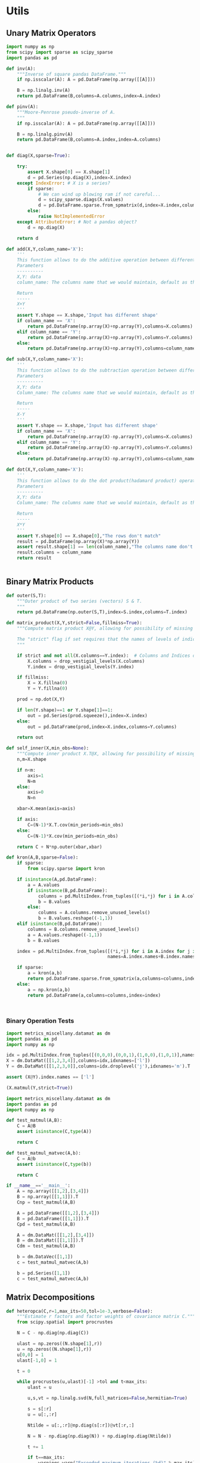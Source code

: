 * Utils
** Unary Matrix Operators
#+begin_src python :tangle metrics_miscellany/utils.py
import numpy as np
from scipy import sparse as scipy_sparse
import pandas as pd

def inv(A):
    """Inverse of square pandas DataFrame."""
    if np.isscalar(A): A = pd.DataFrame(np.array([[A]]))

    B = np.linalg.inv(A)
    return pd.DataFrame(B,columns=A.columns,index=A.index)

def pinv(A):
    """Moore-Penrose pseudo-inverse of A.
    """
    if np.isscalar(A): A = pd.DataFrame(np.array([[A]]))

    B = np.linalg.pinv(A)
    return pd.DataFrame(B,columns=A.index,index=A.columns)


def diag(X,sparse=True):

    try:
        assert X.shape[0] == X.shape[1]
        d = pd.Series(np.diag(X),index=X.index)
    except IndexError: # X is a series?
        if sparse:
            # We can wind up blowing ram if not careful...
            d = scipy_sparse.diags(X.values)
            d = pd.DataFrame.sparse.from_spmatrix(d,index=X.index,columns=X.index)
        else:
            raise NotImplementedError
    except AttributeError: # Not a pandas object?
        d = np.diag(X)

    return d

def add(X,Y,column_name='X'):
    '''
    This function allows to do the additive operation between different and keep the columns
    Parameters
    ----------
    X,Y: data
    column_name: The columns name that we would maintain, default as the column name of X

    Return
    -----
    X+Y
    '''
    assert Y.shape == X.shape,'Input has different shape'
    if column_name == 'X':
        return pd.DataFrame(np.array(X)+np.array(Y),columns=X.columns)
    elif column_name == 'Y':
        return pd.DataFrame(np.array(X)+np.array(Y),columns=Y.columns)
    else:
        return pd.DataFrame(np.array(X)+np.array(Y),columns=column_name)

def sub(X,Y,column_name='X'):
    '''
    This function allows to do the subtraction operation between different and keep the columns
    Parameters
    ----------
    X,Y: data
    Column_name: The columns name that we would maintain, default as the column name of X

    Return
    -----
    X-Y
    '''
    assert Y.shape == X.shape,'Input has different shape'
    if column_name == 'X':
        return pd.DataFrame(np.array(X)-np.array(Y),columns=X.columns)
    elif column_name == 'Y':
        return pd.DataFrame(np.array(X)-np.array(Y),columns=Y.columns)
    else:
        return pd.DataFrame(np.array(X)-np.array(Y),columns=column_name)

def dot(X,Y,column_name='X'):
    '''
    This function allows to do the dot product(hadamard product) operation between different and keep the columns
    Parameters
    ----------
    X,Y: data
    Column_name: The columns name that we would maintain, default as the column name of X

    Return
    -----
    X*Y
    '''
    assert Y.shape[0] == X.shape[0],"The rows don't match"
    result = pd.DataFrame(np.array(X)*np.array(Y))
    assert result.shape[1] == len(column_name),"The columns name don't match the number of columns"
    result.columns = column_name
    return result
    

#+end_src
** Binary Matrix Products
#+begin_src python :tangle metrics_miscellany/utils.py
def outer(S,T):
    """Outer product of two series (vectors) S & T.
    """
    return pd.DataFrame(np.outer(S,T),index=S.index,columns=T.index)

def matrix_product(X,Y,strict=False,fillmiss=True):
    """Compute matrix product X@Y, allowing for possibility of missing data.

    The "strict" flag if set requires that the names of levels of indices that vary for columns of X be in the intersection of names of levels of indices that vary for rows of Y.
    """

    if strict and not all(X.columns==Y.index):  # Columns and Indices don't match.
        X.columns = drop_vestigial_levels(X.columns)
        Y.index = drop_vestigial_levels(Y.index)

    if fillmiss:
        X = X.fillna(0)
        Y = Y.fillna(0)

    prod = np.dot(X,Y)

    if len(Y.shape)==1 or Y.shape[1]==1:
        out = pd.Series(prod.squeeze(),index=X.index)
    else:
        out = pd.DataFrame(prod,index=X.index,columns=Y.columns)

    return out

def self_inner(X,min_obs=None):
    """Compute inner product X.T@X, allowing for possibility of missing data."""
    n,m=X.shape

    if n<m:
        axis=1
        N=m
    else:
        axis=0
        N=n

    xbar=X.mean(axis=axis)

    if axis:
        C=(N-1)*X.T.cov(min_periods=min_obs)
    else:
        C=(N-1)*X.cov(min_periods=min_obs)

    return C + N*np.outer(xbar,xbar)

def kron(A,B,sparse=False):
    if sparse: 
        from scipy.sparse import kron

    if isinstance(A,pd.DataFrame):
        a = A.values
        if isinstance(B,pd.DataFrame):
            columns = pd.MultiIndex.from_tuples([(*i,*j) for i in A.columns for j in B.columns])
            b = B.values
        else:
            columns = A.columns.remove_unused_levels()
            b = B.values.reshape((-1,1))
    elif isinstance(B,pd.DataFrame):
        columns = B.columns.remove_unused_levels()
        a = A.values.reshape((-1,1))
        b = B.values

    index = pd.MultiIndex.from_tuples([(*i,*j) for i in A.index for j in B.index],
                                      names=A.index.names+B.index.names)

    if sparse:
        a = kron(a,b)
        return pd.DataFrame.sparse.from_spmatrix(a,columns=columns,index=index)
    else:
        a = np.kron(a,b)
        return pd.DataFrame(a,columns=columns,index=index)
    


#+end_src
*** Binary Operation Tests
#+begin_src python :tangle metrics_miscellany/test/test_index_multiplication.py
import metrics_miscellany.datamat as dm
import pandas as pd
import numpy as np

idx = pd.MultiIndex.from_tuples([(0,0,0),(0,0,1),(1,0,0),(1,0,1)],names=['i','j','k'])
X = dm.DataMat([[1,2,3,4]],columns=idx,idxnames=['l'])
Y = dm.DataMat([[1,2,3,0]],columns=idx.droplevel('j'),idxnames='m').T

assert (X@Y).index.names == ['l']

(X.matmul(Y,strict=True))
#+end_src
#+begin_src python :tangle metrics_miscellany/test/test_binary_ops.py
import metrics_miscellany.datamat as dm
import pandas as pd
import numpy as np

def test_matmul(A,B):
    C = A@B
    assert isinstance(C,type(A))

    return C

def test_matmul_matvec(A,b):
    C = A@b
    assert isinstance(C,type(b))

    return C

if __name__=='__main__':
    A = np.array([[1,2],[3,4]])
    B = np.array([[1,1]]).T
    Cnp = test_matmul(A,B)

    A = pd.DataFrame([[1,2],[3,4]])
    B = pd.DataFrame([[1,1]]).T
    Cpd = test_matmul(A,B)

    A = dm.DataMat([[1,2],[3,4]])
    B = dm.DataMat([[1,1]]).T
    Cdm = test_matmul(A,B)

    b = dm.DataVec([1,1])
    c = test_matmul_matvec(A,b)

    b = pd.Series([1,1])
    c = test_matmul_matvec(A,b)
#+end_src
** Matrix Decompositions
#+begin_src python :tangle metrics_miscellany/utils.py
def heteropca(C,r=1,max_its=50,tol=1e-3,verbose=False):
    """Estimate r factors and factor weights of covariance matrix C."""
    from scipy.spatial import procrustes

    N = C - np.diag(np.diag(C))

    ulast = np.zeros((N.shape[1],r))
    u = np.zeros((N.shape[1],r))
    u[0,0] = 1
    ulast[-1,0] = 1

    t = 0

    while procrustes(u,ulast)[-1] >tol and t<max_its:
        ulast = u

        u,s,vt = np.linalg.svd(N,full_matrices=False,hermitian=True)

        s = s[:r]
        u = u[:,:r]

        Ntilde = u[:,:r]@np.diag(s[:r])@vt[:r,:]

        N = N - np.diag(np.diag(N)) + np.diag(np.diag(Ntilde))

        t += 1

        if t==max_its:
            warnings.warn("Exceeded maximum iterations (%d)" % max_its)
        if verbose: print(f"Iteration {t}, u[0,:r]={u[0,:r]}.")

    return u,s

def svd_missing(A,max_rank=None,min_obs=None,heteroskedastic=False,verbose=False):
    """Singular Value Decomposition with missing values

    Returns matrices U,S,V.T, where A~=U*S*V.T.

    Inputs:
        - A :: matrix or pd.DataFrame, with NaNs for missing data.

        - max_rank :: Truncates the rank of the representation.  Note
                      that this impacts which rows of V will be
                      computed; each row must have at least max_rank
                      non-missing values.  If not supplied rank may be
                      truncated using the Kaiser criterion.

        - min_obs :: Smallest number of non-missing observations for a
                     row of U to be computed.

        - heteroskedastic :: If true, use the "heteroPCA" algorithm
                       developed by Zhang-Cai-Wu (2018) which offers a
                       correction to the svd in the case of
                       heteroskedastic errors.  If supplied as a pair,
                       heteroskedastic[0] gives a maximum number of
                       iterations, while heteroskedastic[1] gives a
                       tolerance for convergence of the algorithm.

    Ethan Ligon                                        September 2021

    """
    # Defaults; modify by passing a tuple to heteroskedastic argument.
    max_its=50
    tol = 1e-3

    P = self_inner(A,min_obs=min_obs) # P = A.T@A

    sigmas,v=np.linalg.eigh(P)

    order=np.argsort(-sigmas)
    sigmas=sigmas[order]

    # Truncate rank of representation using Kaiser criterion (positive eigenvalues)
    v=v[:,order]
    v=v[:,sigmas>0]
    s=np.sqrt(sigmas[sigmas>0])

    if max_rank is not None and len(s) > max_rank:
        v=v[:,:max_rank]
        s=s[:max_rank]

    r=len(s)

    if heteroskedastic: # Interpret tuple
        try:
            max_its,tol = heteroskedastic
        except TypeError:
            pass
        Pbar = P.mean()
        v,s = heteropca(P-Pbar,r=r,max_its=max_its,tol=tol,verbose=verbose)

    if A.shape[0]==A.shape[1]: # Symmetric; v=u
        return v,s,v.T
    else:
        vs=v@np.diag(s)

        u=np.zeros((A.shape[0],len(s)))
        for j in range(A.shape[0]):
            a=A.iloc[j,:].values.reshape((-1,1))
            x=np.nonzero(~np.isnan(a))[0] # non-missing elements of vector a
            if len(x)>=r:
                u[j,:]=(np.linalg.pinv(vs[x,:])@a[x]).reshape(-1)
            else:
                u[j,:]=np.nan

    s = pd.Series(s)
    u = pd.DataFrame(u,index=A.index)
    v = pd.DataFrame(v,index=A.columns)

    return u,s,v
#+end_src
** DataFrame/Mat Manipulations
#+begin_src python :tangle metrics_miscellany/utils.py
from cfe.df_utils import use_indices
from pandas import concat, get_dummies, MultiIndex

def dummies(df,cols,suffix=False):
    """From a dataframe df, construct an array of indicator (dummy) variables,
    with a column for every unique row df[cols]. Note that the list cols can
    include names of levels of multiindices.

    The optional argument =suffix=, if provided as a string, will append suffix
    to column names of dummy variables. If suffix=True, then the string '_d'
    will be appended.
    """
    idxcols = list(set(df.index.names).intersection(cols))
    colcols = list(set(cols).difference(idxcols))

    v = concat([use_indices(df,idxcols),df[colcols]],axis=1)

    usecols = []
    for s in idxcols+colcols:
        usecols.append(v[s].squeeze())

    tuples = pd.Series(list(zip(*usecols)),index=v.index)

    v = get_dummies(tuples).astype(int)

    if suffix==True:
        suffix = '_d'

    if suffix!=False and len(suffix)>0:
        columns = [tuple([str(c)+suffix for c in t]) for t in v.columns]
    else:
        columns = v.columns
        
    v.columns = MultiIndex.from_tuples(columns,names=idxcols+colcols)

    return v
#+end_src
** Index utilities
#+begin_src python :tangle metrics_miscellany/utils.py
import pandas as pd
def drop_vestigial_levels(idx,axis=0,both=False):
    """
    Drop levels that don't vary across the index.

    >>> idx = pd.MultiIndex.from_tuples([(1,1),(1,2)],names=['i','j'])
    >>> drop_vestigial_levels(idx)
    Index([1, 2], dtype='int64', name='j')
    """
    if both:
        return drop_vestigial_levels(drop_vestigial_levels(idx,axis=1))

    if axis==1:
        idx = idx.T

    if isinstance(idx,(pd.DataFrame,pd.Series)):
        df = idx
        idx = df.index
        HumptyDumpty = True
    else:
        HumptyDumpty = False

    try:
        l = 0
        L = len(idx.levels)
        while l < L:
            if len(set(idx.codes[l]))<=1:
                idx = idx.droplevel(l)
                L -= 1
            else:
                l += 1
                if l>=L: break
    except AttributeError:
        pass

    if HumptyDumpty:
        df.index = idx
        idx = df
        if axis==1:
            idx = idx.T

    return idx

#+end_src

* datamat
** DataVec class
#+begin_src python :tangle metrics_miscellany/datamat.py
import pandas as pd
import numpy as np
from metrics_miscellany.utils import matrix_product, diag
from metrics_miscellany.utils import inv as matrix_inv
from metrics_miscellany.utils import pinv as matrix_pinv
import metrics_miscellany.utils as utils
from functools import cached_property
from scipy import sparse as scipy_sparse

class DataVec(pd.Series):
    __pandas_priority__ = 5000

    def __init__(self, *args, **kwargs):
        """Create a DataVec.

        Inherit from :meth: `pd.Series.__init__`.

        Additional Parameters
        ---------------------
        idxnames
                (List of) name(s) for levels of index.
        """
        if 'idxnames' in kwargs.keys():
            idxnames = kwargs.pop('idxnames')
        else:
            idxnames = None

        super(DataVec, self).__init__(*args,**kwargs)

        # Always work with multiindex
        try:
            self.index.levels
        except AttributeError:
            self.index = pd.MultiIndex([self.index],[range(len(self.index))],names=self.index.names)

        if idxnames is None:
            idxnames = list(self.index.names)
            it = 0
            for i,name in enumerate(idxnames):
                if name is None:
                    idxnames[i] = f"_{it:d}"
                    it += 1
        elif isinstance(idxnames,str):
            idxnames = [idxnames]

        self.index.names = idxnames

    def __getitem__(self,key):
        """v.__getitem__(k) == v[k]

        >>> v = DataVec({'a':1,'b':2})
        >>> v['a']
        1
        """
        try:
            return pd.Series.__getitem__(self,key)
        except KeyError: # Perhaps key was for an index?
            return __getitem__(self,(key,))

    @property
    def _constructor(self):
        return DataVec

    @property
    def _constructor_expanddim(self):
        return DataMat

    # Unary operations
    def dg(self,sparse=True):
        """Return"""
        if sparse:
            # We can wind up blowing ram if not careful...
            d = scipy_sparse.diags(self.values)
            return DataMat(pd.DataFrame.sparse.from_spmatrix(d,index=self.index,columns=self.index))
        else:
            return DataMat(np.diag(self.values),index=self.index,columns=self.index)

    def norm(self,ord=None,**kwargs):
        return np.linalg.norm(self,ord,**kwargs)

    # Binary operations
    def outer(self,other):
        """Outer product of two series (vectors).
        """
        return DataMat(np.outer(self,other),index=self.index,columns=other.index)

    # Other manipulations
    def concat(self,other,axis=0,levelnames=False,toplevelname='v',suffixer='_',
               drop_vestigial_levels=False,**kwargs):
        p = DataMat(self)
        out = p.concat(other,axis=axis,
                       levelnames=levelnames,
                       toplevelname=toplevelname,
                       suffixer=suffixer,
                       drop_vestigial_levels=drop_vestigial_levels,
                       ,**kwargs)

        if axis==0: out = out.squeeze()

        return out


#+end_src
** DataMat class
#+begin_src python :tangle metrics_miscellany/datamat.py

class DataMat(pd.DataFrame):
    __pandas_priority__ = 6000

    def __init__(self, *args, **kwargs):
        """Create a DataMat.

        Inherit from :meth: `pd.DataFrame.__init__`.

        Additional Parameters
        ---------------------
        idxnames
                (List of) name(s) for levels of index.
        colnames
                (List of) name(s) for levels of columns.
        name
                String naming DataMat object.
        """
        if 'idxnames' in kwargs.keys():
            idxnames = kwargs.pop('idxnames')
        else:
            idxnames = None

        if 'colnames' in kwargs.keys():
            colnames = kwargs.pop('colnames')
        else:
            colnames = None

        if 'name' in kwargs.keys():
            name = kwargs.pop('name')
        else:
            name = None

        super(DataMat, self).__init__(*args,**kwargs)

        self.name = name

        # Always work with multiindex
        try:
            self.index.levels
        except AttributeError:
            self.index = pd.MultiIndex([self.index],[range(len(self.index))],names=self.index.names)

        try:
            self.columns.levels
        except AttributeError:
            self.columns = pd.MultiIndex([self.columns],[range(len(self.columns))],names=self.columns.names)


        if idxnames is None:
            idxnames = list(self.index.names)
            it = 0
            for i,name in enumerate(idxnames):
                if name is None:
                    idxnames[i] = f"_{it:d}"
                    it += 1
        elif isinstance(idxnames,str):
            idxnames = [idxnames]

        self.index.names = idxnames

        if colnames is None:
            colnames = list(self.columns.names)
            it = 0
            for i,name in enumerate(colnames):
                if name is None:
                    colnames[i] = f"_{it:d}"
                    it += 1
        elif isinstance(colnames,str):
            colnames = [colnames]

        self.columns.names = colnames

    def __getitem__(self,key):
        """X.__getitem__(k) == X[k]

        >>> X = DataMat([[1,2,3],[4,5,6]],colnames='cols',idxnames='rows')
        >>> X[0].sum().squeeze()==5
        True
        """
        try:
            return pd.DataFrame.__getitem__(self,key)
        except KeyError: # Perhaps key was for an index?
            return __getitem__(self,(key,))

    @property
    def _constructor(self):
        return DataMat

    @property
    def _constructor_sliced(self):
        return DataVec

    def stack(self,**kwargs):
        if 'future_stack' in kwargs.keys():
            return pd.DataFrame.stack(self,**kwargs)
        else:
            return pd.DataFrame.stack(self,future_stack=True,**kwargs)

    # Unary operations
    @cached_property
    def inv(self):
        return DataMat(matrix_inv(self))

    @cached_property
    def norm(self,ord=None,**kwargs):
        return np.linalg.norm(self,ord,**kwargs)

    def dg(self):
        """Extract diagonal from square matrix.

        >>> DataMat([[1,2],[3,4]],idxnames='i').dg().values.tolist()
        [1, 4]
        """
        assert np.all(self.index==self.columns), "Should have columns same as index."
        return DataVec(np.diag(self.values),index=self.index)

    def rank(self,**kwargs):
        """Matrix rank"""
        return np.linalg.matrix_rank(self,**kwargs)

    def svd(self,hermitian=False):
        """Singular value composition into U@S.dg@V.T."""
        idx = self.index
        cols = self.columns
        u,s,vt = np.linalg.svd(self,compute_uv=True,full_matrices=False,hermitian=hermitian)
        u = DataMat(u,index=idx)
        vt = DataMat(vt,columns=cols)
        s = DataVec(s)

        return u,s,vt

    @cached_property
    def pinv(self):
        """Moore-Penrose pseudo-inverse."""
        return DataMat(matrix_pinv(self))

    # Binary operations
    def matmul(self,other,strict=False):
        Y = matrix_product(self,other,strict=strict)
        if len(Y.shape) <= 1 or Y.shape[1]==1:
            return DataVec(Y)
        else:
            return DataMat(Y)

    __matmul__ = matmul

    def kron(self,other,sparse=False):
        return DataMat(utils.kron(self,other,sparse=sparse))

    def lstsq(self,other):
        rslt = np.linalg.lstsq(self,other,rcond=None)

        if len(rslt[0].shape)<2 or rslt[0].shape[1]==1:
            b = DataVec(rslt[0],index=self.columns)
        else:
            b = DataMat(rslt[0],index=self.columns,columns=other.columns)

        return b

    def proj(self,other):
        b = other.lstsq(self)
        return other@b

    # Other transformations
    def dummies(self,cols,suffix=''):
        return DataMat(utils.dummies(self,cols,suffix=suffix))

    def concat(self,other,axis=0,levelnames=False,toplevelname='v',suffixer='_',
               drop_vestigial_levels=False,**kwargs):
        """Concatenate self and other.

        This uses the machinery of pandas.concat, but ensures that when two
        DataMats having multiindices with different number of levels are
        concatenated that new levels are added so as to preserve a result with a
        multiindex.

        if other is a dictionary and levelnames is not False, then a new level in the multiindex is created naming the columns belonging to the original DataMats.

        USAGE
        -----
        >>> a = DataVec([1,2],name='a',idxnames='i')
        >>> b = DataMat([[1,2],[3,4]],name='b',idxnames='i',colnames='j')
        >>> b.concat([a,b],axis=1,levelnames=True).columns.levels[0].tolist()
        ['b', 'a', 'b_0']
        """
        # Make other a list, unless it's a dict, and get allnames.
        if levelnames==False:
            assign_missing=True
        else:
            assign_missing=levelnames
            levelnames = True

        allobjs = []
        if isinstance(other,dict):
            allobjs = [self] + list(other.values())
            allnames = [self.name] + list(other.keys())
        else:
            if isinstance(other,tuple):
                allobjs = [self] + list(other)
            elif isinstance(other,(DataMat,DataVec)):
                allobjs = [self,other]
                allnames = [self.name] + get_names([other],assign_missing=assign_missing)
            elif isinstance(other,list):
                allobjs = [self]+other
            else:
                raise ValueError("Unexpected type")

            allnames = get_names(allobjs,assign_missing=assign_missing)

        # Have list of all names, but may not be unique.

        suffix = (f'{suffixer}{i:d}' for i in range(len(allnames)))
        unique_names = []
        for i,name in enumerate(allnames):
            if name is None:
                name = next(suffix)
            if name not in unique_names:
                unique_names.append(name)
            else:
                unique_names.append(name+next(suffix))

        # Reconcile indices so they all have common named levels.
        idxs = reconcile_indices([obj.index for obj in allobjs],
                                 drop_vestigial_levels=drop_vestigial_levels)
        for i in range(len(idxs)):
            allobjs[i].index = idxs[i]

        # Get list of columns, allowing for DataVec
        allcols = []
        for i,obj in enumerate(allobjs):
            try:
                allcols += [obj.columns]
            except AttributeError: # No columns attribute?
                obj = DataMat(obj)
                allobjs[i] = obj
                allcols += [obj.columns]
        cols = reconcile_indices(allcols,drop_vestigial_levels=drop_vestigial_levels)
        for i in range(len(idxs)):
            allobjs[i].columns = cols[i]

        # Now have a list of unique names, build a dictionary
        d = dict(zip(unique_names,allobjs))

        if levelnames:
            return utils.concat(d,axis=axis,names=toplevelname,**kwargs)
        else:
            return utils.concat(allobjs,axis=axis,**kwargs)
#+end_src

** datamat utils
#+begin_src python :tangle metrics_miscellany/datamat.py
def get_names(dms,assign_missing=False):
    """
    Given an iterable of DataMats or DataVecs, return a list of names.

    If an item does not have a name, give "None" unless assign_missing,
    in which case:

       assign_missing==True: use a sequence "_0", "_1", etc.
       assign_missing is a list: Use this list to assign names.

    >>> a = DataVec([1,2],name='a')
    >>> b = DataMat([[1,2]],name='b')
    >>> c = DataMat([[1,2]])

    >>> get_names([a,b,c])
    ['a', 'b', None]

    >>> get_names([a,b,c],assign_missing=True)
    ['a', 'b', '_0']
    """
    names = []
    for item in dms:
        try:
            names += [item.name]
        except AttributeError:
            names += [None]

    if not assign_missing: return names
    else:
        if assign_missing==True:
            missnames = (f'_{i:d}' for i in range(len(names)))
        else:
            missnames = (name for name in assign_missing)

        for i,item in enumerate(names):
            if item is None:
                names[i] = next(missnames)
        return names

def reconcile_indices(idxs,fillvalue='',drop_vestigial_levels=False):
    """
    Given a list of indices, give them all the same levels.

    >>> idx0 = pd.MultiIndex
    """
    # Get union of index level names, preserving order
    names = []
    dropped_level_values = []
    newidxs = []
    for x in idxs:
        # Identify vestigial levels & drop
        droppednames = {}
        for i,level in enumerate(x.levels):
            if drop_vestigial_levels and len(level)==1: # Vestigial level
                try:
                    if len(x.levels)>1:
                        dropname = x.names[i]
                        x = x.droplevel(dropname)
                        droppednames[dropname] = level[0]
                except AttributeError: # May be an index
                    pass
        dropped_level_values.append(droppednames)
        newidxs.append(x)
        for newname in x.names:
            if newname not in names:
                names += [newname]

    # Add levels to indices where necessary
    out = []
    for i,idx in enumerate(newidxs):
        for levelname in names:
            if levelname not in idx.names:
                droppednames = dropped_level_values[i]
                try:
                    fillvalue = droppednames[levelname]
                except KeyError: pass
                idx = utils.concat([DataMat(index=idx)],keys=[fillvalue],names=[levelname]).index
        try: # Duck-typing: Is this an index?
            idx.levels
        except AttributeError:
            idx = pd.MultiIndex([idx],[range(len(idx))],names=idx.names)

        out.append(idx.reorder_levels(names))

    return out

def concat(dms,axis=0,levelnames=False,toplevelname='v',suffixer='_',**kwargs):
    """Concatenate self and other.

    This uses the machinery of pandas.concat, but ensures that when two
    DataMats having multiindices with different number of levels are
    concatenated that new levels are added so as to preserve a result with a
    multiindex.

    if other is a dictionary and levelnames is not False, then a new level in the multiindex is created naming the columns belonging to the original DataMats.

    USAGE
    -----
    >>> a = DataVec([1,2],name='a',idxnames='i')
    >>> b = DataMat([[1,2],[3,4]],name='b',idxnames='i',colnames='j')
    >>> concat([a,b],axis=1,levelnames=True).columns.levels[0].tolist()
    ['b', 'a', 'b_0']
    """

    # Make dms a list, unless it's a dict, and get allnames.
    if levelnames==False:
        assign_missing=True
    else:
        assign_missing=levelnames
        levelnames = True

    allobjs = []
    if isinstance(dms,dict):
        allobjs = list(dms.values())
        allnames = list(dms.keys())
    else:
        if isinstance(dms,tuple):
            allobjs = list(dms)
        elif isinstance(dms,(DataMat,DataVec)):
            allobjs = [dms]
            allnames = get_names([dms],assign_missing=assign_missing)
        elif isinstance(dms,list):
            allobjs = dms
        else:
            raise ValueError("Unexpected type")

        allnames = get_names(allobjs,assign_missing=assign_missing)

    # Have list of all names, but may not be unique.

    suffix = (f'{suffixer}{i:d}' for i in range(len(allnames)))
    unique_names = []
    for i,name in enumerate(allnames):
        if name is None:
            name = next(suffix)
        if name not in unique_names:
            unique_names.append(name)
        else:
            unique_names.append(name+next(suffix))

    # Reconcile indices so they all have common named levels.
    idxs = reconcile_indices([obj.index for obj in allobjs])
    for i in range(len(idxs)):
        allobjs[i].index = idxs[i]

    # Get list of columns, allowing for DataVec
    allcols = []
    for i,obj in enumerate(allobjs):
        try:
            allcols += [obj.columns]
        except AttributeError: # No columns attribute?
            obj = DataMat(obj)
            allobjs[i] = obj
            allcols += [obj.columns]
    cols = reconcile_indices(allcols)
    for i in range(len(idxs)):
        allobjs[i].columns = cols[i]

    # Now have a list of unique names, build a dictionary
    d = dict(zip(unique_names,allobjs))

    if levelnames:
        return utils.concat(d,axis=axis,names=toplevelname,**kwargs)
    else:
        return utils.concat(allobjs,axis=axis,**kwargs)


if __name__ == "__main__":
    a = DataVec([1,2],name='a',idxnames='i')
    b = DataMat([[1,2]],name='b',idxnames='i',colnames='j')
    c = DataMat([[1,2]],colnames='k')
    d = c.concat([a,b],levelnames=True,axis=1)

    import doctest
    doctest.testmod()


#+end_src


* Estimators
** Preliminaries
#+begin_src python :tangle metrics_miscellany/estimators.py
import statsmodels.api as sm
from statsmodels.stats import correlation_tools
import numpy as np
from numpy.linalg import lstsq
import warnings
import pandas as pd
from . import gmm
from . GMM_class import GMM
from . import utils
from .datamat import DataMat, DataVec
#+end_src
** OLS
#+begin_src python :tangle metrics_miscellany/estimators.py

def ols(X,y,cov_type='HC3',PSD_COV=False):
    """OLS estimator of b in y = Xb + u.

    Returns both estimate b as well as an estimate of Var(b).

    The estimator used for the covariance matrix depends on the
    optional argument =cov_type=.

    If optional flag PSD_COV is set, then an effort is made to ensure that
    the estimated covariance matrix is positive semi-definite.  If PSD_COV is
    set to a positive float, then this will be taken to be the smallest eigenvalue
    of the 'corrected' matrix.
    """
    n,k = X.shape

    est = sm.OLS(y,X).fit()
    b = pd.DataFrame({'Coefficients':est.params.values},index=X.columns)
    if cov_type=='HC3':
        V = est.cov_HC3
    elif cov_type=='OLS':
        XX = X.T@X
        if np.linalg.eigh(XX)[0].min()<0:
            XX = correlation_tools.cov_nearest(XX,method='nearest')
            warnings.warn("X'X not positive (semi-) definite.  Correcting!  Estimated variances should not be affected.")
        V = est.resid.var()*np.linalg.inv(XX)
    elif cov_type=='HC2':
        V = est.cov_HC2
    elif cov_type=='HC1':
        V = est.cov_HC1
    elif cov_type=='HC0':
        V = est.cov_HC0
    else:
        raise ValueError("Unknown type of covariance matrix.")

    if PSD_COV:
        if PSD_COV is True:
            PSD_COV = (b**2).min()
        s,U = np.linalg.eigh((V+V.T)/2)
        if s.min()<PSD_COV:
            oldV = V
            V = U@np.diag(np.maximum(s,PSD_COV))@U.T
            warnings.warn("Estimated covariance matrix not positive (semi-) definite.\nCorrecting! Norm of difference is %g." % np.linalg.norm(oldV-V))

    V = pd.DataFrame(V,index=X.columns,columns=X.columns)

    return b,V

#+end_src

*** OLS Tests
#+begin_src python :tangle metrics_miscellany/test/test_ols.py
import pandas as pd
from metrics_miscellany.estimators import ols
import numpy as np

def test_ols(N=500000,tol=1e-2):

    x = pd.DataFrame({'x':np.random.standard_normal((N,))})
    x['Constant'] = 1

    beta = pd.DataFrame({'Coefficients':[1,0]},index=['x','Constant'])

    u = pd.DataFrame(np.random.standard_normal((N,))/10)

    y = (x@beta).values + u.values
    b,V = ols(x,y)

    assert np.allclose(b,beta,atol=tol)

if __name__=='__main__':
    test_ols()

#+end_src
** Jrue OLS
Jrue's implementation of OLS, no dependency on statsmodels.
#+begin_src python :tangle metrics_miscellany/estimators.py
def jrue_ols(X,y):

    b = lstsq(X.T@X,X.T@y)

    b = pd.Series(b.squeeze(),index=X.columns)

    e = y.squeeze() - X@b

    V = e.var()*utils.inv(X.T@X)

    return b,V
#+end_src
** Two-stage Least Squares
#+begin_src python :tangle metrics_miscellany/estimators.py
def tsls(X,y,Z,return_Omega=False):
    """
    Two-stage least squares estimator.
    """

    n,k = X.shape

    Qxz = X.T@Z/n

    zzinv = utils.inv(Z.T@Z/n)
    b = lstsq(Qxz@zzinv@Qxz.T,Qxz@zzinv@Z.T@y/n,rcond=None)[0]

    b = pd.Series(b.squeeze(),index=X.columns)

    # Cov matrix
    e = y.squeeze() - X@b

    #Omega = Z.T@(e**2).dg()@Z/n
    # Rather than forming even a sparse nxn matrix, just use element-by-element multiplication
    ZTe = Z.T.multiply(e)
    Omega = ZTe@ZTe.T/n

    #Omega = pd.DataFrame(e.var()*Z.T.values@Z.values/n,columns=Z.columns,index=Z.columns)

    if return_Omega:
        return b,Omega
    else:
        A = (Qxz@zzinv@Qxz.T).inv
        V = A@(Qxz@zzinv@Omega@zzinv@Qxz.T)@A.T/n
        return b,V

#+end_src
*** TSLS Tests
#+begin_src python :tangle metrics_miscellany/test/test_tsls.py
import pandas as pd
from metrics_miscellany.estimators import tsls, ols
from metrics_miscellany.datamat import DataMat, DataVec
import numpy as np

def test_tsls(N=500000,tol=1e-2):

    z = DataMat({'z':np.random.standard_normal((N,))})
    u = DataVec(np.random.standard_normal((N,)))
    x = DataMat({'x':z.squeeze() + u})

    x['Constant'] = 1
    z['Constant'] = 1

    beta = DataMat({'Coefficients':[1,0]},index=['x','Constant'])

    y = (x@beta).squeeze() + u

    #b,V = tsls(x,y,z)
    b,V = ols(x,y)

    assert np.allclose(b,beta.squeeze(),atol=tol)

if __name__=='__main__':
    test_tsls()

#+end_src

** Linear GMM
#+begin_src python :tangle metrics_miscellany/estimators.py
def linear_gmm(X,y,Z,W=None,return_Omega=False):
    """
    Linear GMM estimator.
    """

    if W is None: # Use 2sls to get initial estimate of W
        b1,Omega1 = tsls(X,y,Z,return_Omega=True)
        W = Omega1.inv
        return linear_gmm(X,y,Z,W=W)
    else:
        n,k = X.shape

        Qxz = X.T@Z/n

        b = lstsq(Qxz@W@Qxz.T,Qxz@W@Z.T@y/n,rcond=None)[0]

        b = pd.Series(b.squeeze(),index=X.columns)

        # Cov matrix
        e = y.squeeze() - X@b

        #Omega = Z.T@(e**2).dg()@Z/n
        # Rather than forming even a sparse nxn matrix, just use element-by-element multiplication
        ZTe = Z.T.multiply(e)
        Omega = ZTe@ZTe.T/n

        if return_Omega:
            return b,Omega
        else:
            Vb = (Qxz@Omega.inv@Qxz.T).inv/n
            return b,Vb

#+end_src
*** Linear GMM Tests
#+begin_src python :tangle metrics_miscellany/test/test_linear_gmm.py
import pandas as pd
from metrics_miscellany.estimators import linear_gmm
from metrics_miscellany.datamat import DataMat, DataVec
import numpy as np

def test_linear_gmm(N=500000,tol=1e-2):

    z = DataMat(np.random.standard_normal((N,2)),columns=['z1','z2'])
    u = DataVec(np.random.standard_normal((N,)))
    x = DataMat({'x':z.sum(axis=1) + u})

    x['Constant'] = 1
    z['Constant'] = 1

    beta = DataMat({'Coefficients':[1,0]},index=['x','Constant'])

    y = (x@beta).squeeze() + u

    b,V = linear_gmm(x,y,z)

    assert np.allclose(b,beta.squeeze(),atol=tol)

    return b,V

if __name__=='__main__':
    b,V = test_linear_gmm()

#+end_src

** Linear GMM with Linear Restrictions
#+begin_src python :tangle metrics_miscellany/estimators.py
def restricted_linear_gmm(X,y,Z,R,r,W=None,return_Omega=False):
    """
    Linear GMM estimator.
    """
    raise NotImplementedError
    if W is None: # Use 2sls to get initial estimate of W
        b1,Omega1 = tsls(X,y,Z,return_Omega=True)
        W = Omega1.inv
        return linear_gmm(X,y,Z,W=W)
    else:
        n,k = X.shape

        Qxz = X.T@Z/n

        b = lstsq(Qxz@W@Qxz.T,Qxz@W@Z.T@y/n,rcond=None)[0]

        b = pd.Series(b.squeeze(),index=X.columns)

        # Cov matrix
        e = y.squeeze() - X@b

        #Omega = Z.T@(e**2).dg()@Z/n
        # Rather than forming even a sparse nxn matrix, just use element-by-element multiplication
        ZTe = Z.T.multiply(e)
        Omega = ZTe@ZTe.T/n

        if return_Omega:
            return b,Omega
        else:
            Vb = (Qxz@Omega.inv@Qxz.T).inv/n
            return b,Vb

#+end_src
*** Linear GMM Tests
#+begin_src python :tangle metrics_miscellany/test/test_linear_gmm.py
import pandas as pd
from metrics_miscellany.estimators import linear_gmm
from metrics_miscellany.datamat import DataMat, DataVec
import numpy as np

def test_linear_gmm(N=500000,tol=1e-2):

    z = DataMat(np.random.standard_normal((N,2)),columns=['z1','z2'])
    u = DataVec(np.random.standard_normal((N,)))
    x = DataMat({'x':z.sum(axis=1) + u})

    x['Constant'] = 1
    z['Constant'] = 1

    beta = DataMat({'Coefficients':[1,0]},index=['x','Constant'])

    y = (x@beta).squeeze() + u

    b,V = linear_gmm(x,y,z)

    assert np.allclose(b,beta.squeeze(),atol=tol)

    return b,V

if __name__=='__main__':
    b,V = test_linear_gmm()

#+end_src

** Factor Regression
We're interested here in multivariate regressions of the form
\[
     Y = XB + F\Lambda + U
\]
where $Y$ and $U$ are $N\times k$, $X$ is $n\times \ell$, $B$ is $\ell\times k$, $F$ is $N\times r$, and \Lambda is $r\times k$.  Only $(Y,X)$ are observed; $F$ is a collection of latent "factors."  The identifying assumptions are that $U$ is orthogonal to $(X,F)$ and $\E F_iF_i^\T = I_r$.  [cite/t:@hansen20:econometrics] describes an iterative approach to estimation, which we implement below.
#+begin_src python :tangle metrics_miscellany/estimators.py
def factor_regression(Y,X,F=None,rank=1,tol=1e-3):

    if rank>1:
        raise NotImplementedError("Factor regression for rank>1 is not reliable.")

    N,k = Y.shape
    def ols(X,Y):
        N,k = Y.shape
        XX = utils.self_inner(X)/N
        XY = utils.matrix_product(X.T,Y)/N
        B = np.linalg.lstsq(XX,XY,rcond=None)[0]
        return pd.DataFrame(B,index=X.columns,columns=Y.columns)

    if F is None:
        B = ols(X,Y)
        F = 0
    else:
        parms = ols(pd.concat([X,F],axis=1),Y)
        L = parms.iloc[-rank:,:]
        B = parms.iloc[:-rank,:]

    lastF = F
    F,s,vt = utils.svd_missing(Y - utils.matrix_product(X,B),max_rank=rank)
    scale = F.std()
    F = F.multiply(1/scale)

    if np.linalg.norm(F-lastF)>tol:
        B,L,F = factor_regression(Y,X,F=F,rank=rank,tol=tol)

    return B,L,F


#+end_src
*** Factor Regression Test
#+begin_src python :tangle metrics_miscellany/test/test_factor_regression.py
import pandas as pd
from scipy import stats
from metrics_miscellany.estimators import factor_regression
from metrics_miscellany import utils
import numpy as np

def generate_multivariate_normal(N,k,V=None,colidx='a'):

    try:
        a = ord(colidx)
        labels = list(map(chr, range(a, a+k)))
    except TypeError:
        labels = range(colidx,colidx+k)

    if V is None:
        D = pd.DataFrame(np.random.randn(k,k),index=labels,columns=labels)
        V = D.T@D
    else:
        V = pd.DataFrame(V,index=labels,columns=labels)

    X = pd.DataFrame(stats.multivariate_normal(cov=V).rvs(N),columns=labels)

    return X

def main(N,k,l,r):

    U = generate_multivariate_normal(N,k,V=np.eye(k),colidx='A')/100

    X = generate_multivariate_normal(N,l)

    a = ord('a')
    A = ord('A')
    rlabels = list(map(chr, range(a, a+l)))
    clabels = list(map(chr, range(A, A+k)))
    B = pd.DataFrame(np.arange(1,l*k+1).reshape(l,k),index=rlabels,columns=clabels)

    F = generate_multivariate_normal(N,r,colidx=0)
    F = F - F.mean()
    scale = F.std()
    F = F.multiply(1/scale)

    L = pd.DataFrame(np.arange(1,k*r+1).reshape(r,k)/10,index=F.columns,columns=U.columns)
    L = L.multiply(scale,axis=0)

    Y = utils.matrix_product(X,B) + utils.matrix_product(F,L) + U

    return Y,X,F,B,L,U

def test_factor_regression(N=1000,k=10,l=2,r=1):
    Y,X,F0,B0,L0,U0 = main(N,k,l,r)
    X['Constant'] = 1

    B,L,F = factor_regression(Y,X,rank=r)

    assert np.linalg.norm(F0-F) < np.linalg.norm(F0)

    assert np.all(Y.var()>(Y-X@B).var())

    assert np.all((Y-X@B).var()>(Y-X@B-F@L).var())

    assert np.linalg.norm((B0-B).dropna())/np.linalg.norm(B0) < 0.01

if __name__ == '__main__':
    test_factor_regression(N=10000,r=1)
 #+end_src

* GMM
** Procedural interface for GMM estimator.
#+begin_src python :tangle metrics_miscellany/gmm.py
import numpy as np
from . import utils
from . import utils
matrix_product = utils.matrix_product
diag = utils.diag
inv = utils.inv

from scipy.optimize import minimize_scalar, minimize, approx_fprime
from scipy.optimize import minimize as scipy_min
import pandas as pd

from IPython.core.debugger import Pdb

__version__ = "0.3.1"

######################################################
# Beginning of procedural version of gmm routines

def gN(b,data):
    """Averages of g_j(b,data).

    This is generic for data, to be passed to gj.

    Parameters
    ----------
    b:numpy array, the initial value of b0
    data: tuple, the data we'll input to estimate b0.

    Returns
    -------
    Sample moments @ b
    """
    e = gj(b,data)

    gN.N,gN.k = e.shape

    if hasattr(e,'count'):
        gN.N = e.count()  # Allows for possibility of missing data
    elif isinstance(e,np.ndarray):  # There is no 'count' method in ndarray, we need another method
        gN.N = np.count_nonzero(~np.isnan(e))
    else:
        pass

    # Check to see more obs. than moments.
    assert np.all(gN.N > gN.k), "More moments than observations"

    try:
        return e.mean(axis=0).reshape((-1,1))
    except AttributeError:
        return e.mean(axis=0)

def Omegahat(b,data):
    e = gj(b,data)

    # Recenter! We have Eu=0 under null.
    # Important to use this information.
    e = e - e.mean(axis=0)

    if hasattr(e,'count'):
        sqrtN = np.sqrt(e.count())
    elif isinstance(e,np.ndarray):
        sqrtN = np.sqrt(np.count_nonzero(~np.isnan(e)))

    e = e/sqrtN

    ete = matrix_product(e.T,e)

    return ete

def JN(b,data,W=None):

    if W is None:
        W = utils.inv(Omegahat(b,data))

    m = gN(b,data) # Sample moments @ b

    #Pdb().set_trace()

    # Scaling by diag(N) allows us to deal with missing values
    WN = pd.DataFrame(matrix_product(diag(gN.N),W))

    crit = (m.T@WN@m).squeeze()
    assert crit >= 0

    return crit

def minimize(f,b_init=None):

    if b_init is None:
        return minimize_scalar(f).x
    else:
        b_init = b_init.ravel() # ensure the dimension fulfill the requirement
        return scipy_min(f,b_init).x

def one_step_gmm(data,W=None,b_init=None):

    if b_init is None:
        b_init = np.zeros(data.shape[1])

    if W is None:
        e = gj(b_init,data)
        if isinstance(e,pd.DataFrame):
            W = pd.DataFrame(np.eye(e.shape[1]),index=e.columns,columns=e.columns)
        else:
            W = utils.inv(Omegahat(b_init,data))

    assert np.linalg.matrix_rank(W)==W.shape[0]

    b = minimize(lambda b: JN(b,data,W),b_init=b_init)

    return b, JN(b,data,W)

def two_step_gmm(data,b_init=None):

    # First step uses identity weighting matrix
    b1 = one_step_gmm(data,b_init=b_init)[0]

    # Construct 2nd step weighting matrix using
    # first step estimate of beta
    W2 = utils.inv(Omegahat(b1,data))

    return one_step_gmm(data,W=W2,b_init=b1)

def continuously_updated_gmm(data,b_init=None):

    if b_init is None:
        b_init = np.zeros(data.shape[1])

    # First step uses identity weighting matrix
    W = utils.inv(Omegahat(b_init,data))

    bhat = minimize(lambda b: JN(b,data,utils.inv(Omegahat(b,data))),b_init=b_init)

    return bhat, JN(bhat,data,utils.inv(Omegahat(bhat,data)))

def dgN(b):
    """
    Average gradient of gj(b).

    This function provides numerical derivatives.  

    One may wish to override this with a function dgN which returns analytical derivatives.
    """
    gradient = pd.DataFrame(approx_fprime(b,gN),index=gN(b).index)

    return gradient
    

def Vb(b):
    """Covariance of estimator of b.

    Note that one must supply gmm.dgN, the average gradient of gmm.gj at b.
    """
    Q = dgN(b)
    W = pd.DataFrame(matrix_product(diag(gN.N),Omegahat(b)))

    return utils.inv(Q.T@utils.inv(W)@Q)

def print_version():
    print(__version__)

# End of procedural version of gmm routines
######################################################
#+end_src
*** GMM Test
#+begin_src python :tangle metrics_miscellany/test/test_gmm.py
import pandas as pd
import numpy as np
from metrics_miscellany.estimators import gmm
from numpy.linalg import inv
from scipy.stats import distributions as iid

def dgp(N,beta,gamma,sigma_u,VXZ):
    """Generate a tuple of (y,X,Z).

    Satisfies model:
        y = X@beta + u
        E Z'u = 0
        Var(u) = sigma^2
        Cov(X,u) = gamma*sigma_u^2
        Var([X,Z]|u) = VXZ
        u,X,Z mean zero, Gaussian

    Each element of the tuple is an array of N observations.

    Inputs include
    - beta :: the coefficient of interest
    - gamma :: linear effect of disturbance on X
    - sigma_u :: Variance of disturbance
    - VXZ :: Var([X,Z]|u)
    """

    u = pd.Series(iid.norm.rvs(size=(N,))*sigma_u)

    # "Square root" of VXZ via eigendecomposition
    lbda,v = np.linalg.eig(VXZ)
    SXZ = v@np.diag(np.sqrt(lbda))

    # Generate normal random variates [X*,Z]
    XZ = pd.DataFrame(iid.norm.rvs(size=(N,VXZ.shape[0]))@SXZ.T)

    # But X is endogenous...
    X = XZ.loc[:,0].add(gamma*u,axis=0)
    Z = XZ.loc[:,1:]

    # Calculate y
    y = X*beta + u

    return y,X,Z

def test_gmm(N=10000):

    ## Play with us!
    beta = 1     # "Coefficient of interest"
    gamma = 1    # Governs effect of u on X
    sigma_u = 1  # Note assumption of homoskedasticity
    ## Play with us!

    # Let Z have order ell, and X order 1, with Var([X,Z]|u)=VXZ

    ell = 4 # Play with me too!

    # Arbitrary (but deterministic) choice for VXZ = [VX Cov(X,Z);
    #                                                 Cov(Z,X) VZ]
    # Pinned down by choice of a matrix A...
    A = np.sqrt(1/np.arange(1,(ell+1)**2+1)).reshape((ell+1,ell+1))

    ## Below here we're less playful.

    # Now Var([X,Z]|u) is constructed so guaranteed pos. def.
    VXZ = A.T@A

    Q = -VXZ[1:,[0]]  # -EZX', or generally Edgj/db'

    # Gimme some truth:
    truth = (beta,gamma,sigma_u,VXZ)

    ## But play with Omega if you want to introduce heteroskedascity
    Omega = (sigma_u**2)*VXZ[1:,1:] # E(Zu)(u'Z')

    # Asymptotic variance of optimally weighted GMM estimator:
    AVar_b = inv(Q.T@inv(Omega)@Q)

    data = dgp(N,*truth)

    def gj(b):
        y,X,Z = data
        e = (y.squeeze()-b*X.squeeze())

        Ze = Z.multiply(e,axis=0)

        return Ze

    def dgN(b):
        y,X,Z = data
        return Z.T@X

    gmm.gj = gj
    gmm.dgN = dgN

    b,J = gmm.two_step_gmm()

    assert (b-beta)**2 < 0.01, f"Estimate {b} outside tolerance."

    print(b,J)
    print(gmm.Vb(b))

    return J

if __name__ == '__main__':
    J = []
    for i in range(1000): J.append(test_gmm())

#+end_src
** GMM Class
#+begin_src python :tangle metrics_miscellany/GMM_class.py
from . import gmm
import numpy as np

class GMM(object):

    def __init__(self,gj,data,B,W=None):
        """GMM problem for restrictions E(gj(b0))=0, estimated using data with b0 in R^k.

           - If supplied B is a positive integer k, then
             space taken to be R^k.
           - If supplied B is a k-vector, then
             parameter space taken to be R^k with B a possible
             starting value for optimization.

	     Parameters
	     ----------
	     gj: function, the condition moment of b0.
	     data: tuple, the data we'll input to estimate b0.
	     B:
	     if B is an positive integer, then it represents the number of parameters to be estimated in GMM,
	     if B is any vector forms, including tuple, list or array, it represents the initial value of the parameters.
	     W: (optional) the weighting matrix,

	     usually it must satisfy the character of positive definiteness, symmetry and asymptotically efficiency.
	     In most circumstances, we'll use the inverse of the covariance matrix of the moment conditions or the identity matrix as the weighting matrix.
	     Returns
	     ----------
	     GMM class
	     Examples
	     ----------
	     >>>def gj(b,data):
	            '''
		    input:
		        b:numpy array, the initial value of b0
			data:tuple, the data we'll input to estimate b0
		    output:
		        the result of condition moment
		    '''
		    Y,X,Z = data
		    b = b.reshape(1,-1)
		    return utils.dot(Z,utils.sub(Y,X@b.T),'Y')

	     >>>Y = np.array([[1,2,3,4]]).T
	     array([[1],
	            [2],
                    [3],
                    [4]])
	     >>>X = np.array([[2,4,5,7],[4,5,6,7]]).T
             array([[2, 4],
                    [4, 5],
                    [5, 6],
                    [7, 7]])
	     >>>Z = np.array([[3,4,5,6]]).T
	     array([[3],
                    [4],
                    [5],
                    [6]])
             >>>gmm_instance =GMM_class.GMM(gj,(Y,X,Z),2)
             
             Average of sample moment condition
	     >>>gmm_instance.gN()
             banana    12.5
             pear      15.0

             >>>gmm_instance.Omegahat()
                     banana  pear
             banana   62.25  71.0
             pear     71.00  81.0
             
             >>>gmm_instance.JN()
             119.99999999996635

             >>>gmm_instance.one_step_gmm()
             array([ 0.69776498, -0.11635622])

             >>>gmm_instance.two_step_gmm()
             array([ 0.69767442, -0.11627908])

             >>>bhat = gmm_instance.two_step_gmm()
             >>>X@bhat.T
             0    0.930233
             1    2.209302
             2    2.790698
             3    4.069767

        """
        self.gj = gj
        gmm.gj = gj  # Overwrite member of gmm module
        self.data = data

        self.W = W

        self.b = None 

        try:
            self.k = len(B)
            self.b_init = np.array(B).reshape(1,-1)
        except TypeError: # if B is an integer instead of a vector
            self.k = B
            self.b_init = np.zeros(self.k).reshape(1,-1)

        self.ell = gj(self.b_init,self.data).shape[1]

        if type(data) is tuple:
            self.N = data[0].shape[0]
        else:
            self.N = data.shape[0]

        self.minimize = gmm.minimize

    def gN(self,b=None):
        """Averages of g_j(b).

        This is generic for data, to be passed to gj.

        You can input None.

        """
        if b is None:
            b = self.b_init.reshape(1,-1)
        return gmm.gN(b,self.data)

    def Omegahat(self,b=None):
        if b is None:
            b = self.b_init.reshape(1,-1)

        return gmm.Omegahat(b,self.data)

    def JN(self,b=None,W=None):
        if b is None:
            b = self.b_init.reshape(1,-1)

        return gmm.JN(b,self.data,W)

    def one_step_gmm(self,W=None,b_init=None):
        if b_init is None:
            self.b = gmm.one_step_gmm(self.data,W,b_init=self.b_init)[0]
        else:
            self.b = gmm.one_step_gmm(self.data,W,b_init)[0]

        return self.b

    def two_step_gmm(self):

        self.b = gmm.two_step_gmm(self.data,b_init=self.b_init)[0]
        self.W = np.linalg.inv(self.Omegahat(self.b))

        return self.b

    def continuously_updated_gmm(self):

        est = gmm.continuously_updated_gmm(self.data,b_init=self.b_init)[0]
        self.b = est
        self.W = np.linalg.inv(self.Omegahat(self.b))

        return self.b



if __name__=='__main__':
    #foo = GMM(gmm.gj,
    pass

#+end_src

* Hypothesis Tests
** Chi square tests
#+begin_src python :tangle metrics_miscellany/tests.py
from metrics_miscellany import utils
from scipy import stats
import pandas as pd
import numpy as np

def chi2_test(b,V,var_selection=None,R=None,TEST=False):
    """Construct chi2 test of R'b = 0.

    If R is None then test is b = 0.

    If one wishes to test a hypothesis regarding only a subset of elements of b,
    this subset can be chosen by specifying var_selection as either a query string
    or as a list.
    """

    if var_selection is not None:
        if type(var_selection) is str:
            myb = b.query(var_selection)
        elif type(var_selection) is list:
            myb = b.loc[var_selection]
        else:
            raise(ValueError,"var_selection should be a query string of list of variable names")
    else:
        myb = b


    # Drop parts of matrix not involved in test
    myV = V.reindex(myb.index,axis=0).reindex(myb.index,axis=1)

    myV = utils.cov_nearest(myV,threshold=1e-10)

    if R is not None:
        myV = R.T@myV@R
        myb = R.T@b
        if np.isscalar(myV):
            myV = np.array([[myV]])
            myb = np.array([[myb]])

    if TEST: # Generate values of my that satisfy Var(myb)=Vb and Emyb=0
        myb = myb*0 + stats.multivariate_normal(cov=((1e0)*np.eye(myV.shape[0]) + myV)).rvs().reshape((-1,1))

    # "Invert"...

    L = np.linalg.cholesky(myV)
    y = np.linalg.solve(L.T,myb)

    chi2 = y.T@y

    y = pd.Series(y.squeeze(),index=myb.index)

    return chi2,1-stats.distributions.chi2.cdf(chi2,df=len(myb))


#+end_src

*** Test of chi2_test
#+begin_src python :tangle metrics_miscellany/test/test_chi2_test.py
import pandas as pd
from scipy import stats
from metrics_miscellany import tests
import numpy as np

def main():

    labels = ['a','b']
    D = pd.DataFrame([[2,1],[2,2]],index=labels,columns=labels)
    D.index.name = 'Variable'
    D.columns.name = 'Variable'

    V = D.T@D

    b = pd.DataFrame(stats.multivariate_normal(cov=V).rvs(),index=labels)
    b.index.name = 'Variable'

    return tests.chi2_test(b,V,"Variable in ['a']")

def test_chi2():
    p = []
    m = 1000
    for i in range(m):
        p.append(main()[1])

    p = pd.Series([x[0][0] for x in p]).squeeze()

    X = np.linspace(.05,.95,10)
    assert np.linalg.norm(p.quantile(X) - X)/len(X) < 1e-1

if __name__ == '__main__':
    test_chi2()
 #+end_src
** Skillings-Mack Test (Generalization of Friedman Test)
This implements a version of the test proposed in [cite/t:@skillings-mack81], which generalizes the Friedman rank test to the case in which data is incomplete.  Because the Friedman test is a special case, we also create a =friedman= test.
#+begin_src python :tangle metrics_miscellany/tests.py
def skillings_mack(df,bootstrap=False):
    """
    Non-parametric test of correlation across columns of df.

    Algorithm from https://www.ncbi.nlm.nih.gov/pmc/articles/PMC2761045/
    """
    def construct_statistic(R,kay):
        """
        Once we have ranks, construct SM statistic
        """
        # Fill missing ranks with (k_i+1)/2
        R = R.where(~np.isnan(R),(kay+1)/2,axis=1)

        # Construct adjusted observation matrix
        A = R.subtract((kay.values+1)/2,axis=1)@np.sqrt(12/(kay.values+1))

        # Count of observations in both columns k and l
        O = ~np.isnan(X)+0.

        Sigma = np.eye(O.shape[0]) - O@O.T

        # Delete diagonal
        Sigma = Sigma - np.diag(np.diag(Sigma))

        # Add minus column sums to diagonal
        Sigma = Sigma - np.diag(Sigma.sum())

        return A.T@np.linalg.pinv(Sigma)@A

    # Drop any rows with only one column
    X = df.loc[df.count(axis=1)>0]

    n,k = X.shape

    # Counts of obs per row ("treatments")
    kay = X.count(axis=0)

    # Counts of obs per column ("blocks")
    en = X.count(axis=1)

    R = X.rank(axis=0)

    SM = construct_statistic(R,kay)

    if not bootstrap:
        p = 1-stats.distributions.chi2.cdf(SM,df=n-1)
    else:
        if bootstrap == True:
            tol = 1e-03
        else:
            tol = bootstrap

        SE = 0
        lastSE = np.inf
        its = 0
        sms = []
        while (its < 30) or (np.abs(SE-lastSE) > tol):
            lastSE = SE
            scrambled = pd.DataFrame(np.apply_along_axis(np.random.permutation,axis=0,arr=R.values),
                                     index=R.index,columns=R.columns)
           
            sms.append(construct_statistic(scrambled,kay))
            SE = np.std(sms)
            its += 1
        p = np.mean(sms>SM)

    return SM,p

friedman = skillings_mack
#+end_src
*** Test of Skillings Mack
#+begin_src python :tangle metrics_miscellany/test/test_skillings_mack.py
import pandas as pd
import numpy as np
from metrics_miscellany import tests

def test_sm_against_R():
    """This is an example given in https://cran.r-project.org/web/packages/Skillings.Mack/Skillings.Mack.pdf
    """
    X = pd.DataFrame([[3.2, 3.1, 4.3, 3.5, 3.6, 4.5, np.nan, 4.3, 3.5],
                      [4.1, 3.9, 3.5, 3.6, 4.2, 4.7, 4.2, 4.6, np.nan],
                      [3.8, 3.4, 4.6, 3.9, 3.7, 3.7, 3.4, 4.4, 3.7],
                      [4.2, 4.,  4.8, 4., 3.9, np.nan, np.nan, 4.9, 3.9]])

    # This value of SM statistic matches that from R Skill.Mack routine
    assert np.allclose(tests.skillings_mack(X)[0],15.493)

def test_sm_type1():
    # Now try a random matrix
    ps = pd.Series([tests.skillings_mack(pd.DataFrame(np.random.rand(100,10)),bootstrap=0.02)[1] for i in range(100)])

    # p values should be distributed uniformly, with mean of 1/2
    tstat = (ps.mean()-1/2)/ps.std()

    assert np.abs(tstat)<2

if __name__=='__main__':
    test_sm_against_R()
    test_sm_type1()
#+end_src
** Randomization Inference
   Suppose we want to estimate a linear regression
   \[
       y = \alpha + X\beta + W\gamma + u.
   \]

   We obtain estimates $(b,V_b)$ of the coefficients $\beta$ and
   corresponding covariance matrix.  We want to be able to conduct a
   test of the hypothesis $R'\beta=0$.

   The idea here is to use resampling of just the variables $X$
   without replacement as a way of drawing inferences regarding
   \beta.  In particular, we randomly permute the rows of $X$,
   creating a new variable $P$, and estimate
   \[
       y = \alpha + P\delta + W\gamma + u,
   \]
   yielding estimates $(d,V_d)$ for the coefficients $\delta$ and the
   covariance matrix of these estimates.

   Note that $R'\E d = 0$ by construction, for any set of linear
   restructions $R$.  The linear restrictions themselves suggest a
   $\chi^2$ test; denote this statistic by $T(R,d,V)$.  We repeat the
   permute-estimate-test cycle many times.  Then the proportion of
   times that the test statistic associated with the test of
   $$R'(\beta-\hat\delta)>0$ gives us a \(p\)-value associated with a
   test of the null hypothesis that $\beta>c$.  A two-sided test can
   be constructed from the absolute difference in absolute values;
   i.e., $|\beta - \delta|>c$.

#+begin_src python :tangle metrics_miscellany/tests.py
import pandas as pd
import numpy as np
from metrics_miscellany.estimators import ols

def randomization_inference(vars,X,y,permute_levels=None,R=None,tol=1e-3,VERBOSE=False,return_draws=False):
    """
    Return p-values associated with hypothesis that coefficients
    associated with vars are jointly equal to zero.

    Ethan Ligon                                       June 2021
    """

    assert np.all([v in X.columns for v in vars]), "vars must correspond to columns of X."

    b,V = ols(X,y)

    beta = b.squeeze()[vars]
    chi2 = chi2_test(beta,V,R=R)[0]

    last = np.inf
    p = 0
    i = 0
    Chi2 = []
    while (np.linalg.norm(p-last)>tol) or (i < 30):
        last = p
        if permute_levels is None:
            P= pd.DataFrame(np.random.permutation(X.loc[:,vars]),index=X.index,columns=vars)
        else:
            levels = X.index.names
            fixed = X.index.names.difference(permute_levels)
            P = pd.DataFrame(X.loc[:,vars].unstack(fixed).sample(frac=1).stack(fixed).values,index=X.index,columns=vars)

        myX = pd.concat([X.loc[:,X.columns.difference(vars)],P],axis=1)
        b,V = ols(myX,y)
        Chi2.append(chi2_test(b.squeeze()[vars],V,R=R)[0])
        p = (chi2<Chi2[-1])/(i+1) + last*i/(i+1)
        i += 1
        if VERBOSE: print("Latest chi2 (randomized,actual,p): (%6.2f,%6.2f,%6.4f)" % (Chi2[-1],chi2,p))

    if return_draws:
        return p,pd.Series(Chi2)
    else:
        return p

#+end_src

*** Test of randomization inference
#+begin_src ipython :tangle metrics_miscellany/test/test_randomization_inference.py
import pandas as pd
import scipy.stats.distributions as dists
from metrics_miscellany import estimators, tests
import matplotlib.pyplot as plt

n=1000
p = 0.5
# Generate contextual variables; probability of being female is p
C = pd.DataFrame({'Female':dists.binom(1,p).rvs(size=n)})
C['Male'] = 1-C

delta = pd.Series({"Female":1.,"Male":0.5})

T1 = pd.Series(dists.norm.rvs(size=n),name='Treatment1')
T2 = pd.Series(dists.norm.rvs(size=n),name='Treatment2')

# Interactions:
TC = C.multiply(T1,axis=0)
TC.columns = ['TxFemale','TxMale']

# Construct RHS matrix
X = pd.concat([T1,T2,C,TC],axis=1).iloc[:,:-1]
dC = C@delta

# Generate outcome y with *no* treatment effect, to look for Type I errors
epsilon= pd.Series(dists.norm.rvs(size=n),name='epsilon')

Y = dC + epsilon
Y.name = 'outcome'

p_i = tests.randomization_inference(['Treatment1'],X,Y,VERBOSE=False)

# Generate outcome y with uniform treatment effect, to look for Type II errors
epsilon= pd.Series(dists.norm.rvs(size=n),name='epsilon')

Y = T1 + T2 + dC + epsilon
Y.name = 'outcome'

p_ii = tests.randomization_inference(['Treatment1'],X,Y,VERBOSE=False)

# Test Treatment1 == Treatment2
R = pd.DataFrame({'Coefficients':[1,-1]},index=['Treatment1','Treatment2'])

p_iii = tests.randomization_inference(['Treatment1','Treatment2'],X.drop('TxFemale',axis=1),Y,R=R,VERBOSE=True)

#+end_src

** Maunchy test of sphericity
This test asks whether, given a sample covariance matrix $S$, one can
reject the hypothesis that the population covariance matrix
$\Sigma=\sigma I$; i.e., whether the random vector with variance
matrix $\Sigma$ has a spherical distribution or not (note that the
test is obtained under the assumption that the random vectors are
normally distributed), and is due to Maunchy (1940)[fn:: See
cite:muirhead82 p. 334.].
#+begin_src python :tangle metrics_miscellany/tests.py
import numpy as np
from scipy.stats.distributions import chi2

def maunchy(C,N):
    """Given a sample covariance matrix C estimating using N observations,
       return p-value associated with test of whether the population
       covariance matrix is proportional to the identity matrix.
    """

    raise NotImplementedError

    m = C.shape[0]

    V = np.linalg.det(C)/((np.trace(C)/m)**m)

    rho = 1 - (2*m**2 + m + 2)/(6*m*(N-1))

    w2 = (m-1)*(m-2)*(m+2)*(2*m**3 + 6*m**2 + 3*m + 2)/(288*(m**2) * ((N-1)**2) * rho**2)

    gamma = (((N-1)*rho)**2)*w2

    x2 = -2*(N-1)*rho*np.log(V)  # Chi-squared statistic

    df = (m+2)*(m-1)/2

    px2 = chi2.cdf(x2,df)

    p = px2 + gamma/(((N-1)*rho)**2) * (chi2.cdf(x2,df+4) - px2)

    return x2,1 - px2
#+end_src
**** COMMENT Test of Maunchy
#+begin_src python :tangle metrics_miscellany/test/test_maunchy.py
import numpy as np
from metrics_miscellany import tests
import scipy.stats.distributions as iid
import matplotlib.pyplot as plt

N = 300
k = 10

Chi2 = []
P = []
for m in range(1000):
    X = iid.norm.rvs(size=(N,k))

    C = np.cov(X,rowvar=False)
    x,p = tests.maunchy(C,N)
    Chi2.append(x)
    P.append(p)

df = (k+2)*(k-1)/2


range = np.linspace(np.min(Chi2),np.max(Chi2),500)

fig,ax = plt.subplots()
ax.plot(range,[iid.chi2.pdf(x,df) for x in range])[0]
ax.hist(Chi2,bins=int(np.ceil(np.sqrt(len(Chi2)))),density=True)
#print(
#+end_src
** Inference on eigenvalues
Suppose we wish to test whether a covariance matrix has a structure $\Sigma =
\Lambda\Lambda^\T + \lambda I$, where $\Lambda$ is rank $r$.  This
structure is often assumed in exact factor models, for example.
cite:srivastava-khastri79 (\S 9.5) suggest a simple likelihood ratio test,
implemented here.
#+begin_src python :tangle metrics_miscellany/tests.py
import numpy as np
from scipy.stats.distributions import chi2

def kr79(C,q,N):
    """Given a sample mxm covariance matrix C estimating using N observations,
       return p-value associated with test of whether the population
       covariance matrix has last q eigenvalues equal or not, where q+k=m.
    """

    m = C.shape[0]

    l = np.linalg.eigvalsh(C)  # eigenvalues in *ascending* order

    Q = (np.prod(l[:q])/(np.mean(l[:q])**q))**(N/2) # LR test statistic

    x2 = -2*np.log(Q)  # Chi-squared statistic

    df = (q-1)*(q+2)/2

    px2 = chi2.cdf(x2,df)

    #p = px2 + gamma/(((N-1)*rho)**2) * (chi2.cdf(x2,df+4) - px2)

    return x2,1 - px2
#+end_src
**** Test of kr79
#+begin_src python :tangle metrics_miscellany/test/test_kr79.py
import numpy as np
from metrics_miscellany import tests
import scipy.stats.distributions as iid
from scipy import stats
import matplotlib.pyplot as plt

N = 3000
m = 10
r = 3
q = m - r

# Build covariance matrix for "systematic" variation
Sigma = iid.norm.rvs(size=(m,r))
Sigma = Sigma@Sigma.T   # Positive definite

l,v = np.linalg.eigh(Sigma)
l = np.maximum(l,0)

Ssqrt = v@np.diag(np.sqrt(l))@v

assert np.allclose(Sigma,Ssqrt@Ssqrt.T)

# Build covariance matrix for errors.
## Use (something proportional to) identity for tests of size, otherwise tests of power.
#Psi = 10.0*np.eye(m)  + np.diag(range(1,m+1))/(m**3)
Psi = np.eye(m)
Psi = Psi@Psi.T   # Positive definite

l,v = np.linalg.eigh(Psi)
l = np.maximum(l,0) 

Psisqrt = v@np.diag(np.sqrt(l))@v

assert np.allclose(Psi,Psisqrt@Psisqrt.T)


Chi2 = []
P = []
for s in range(1000):
    X = iid.norm.rvs(size=(N,m))@Ssqrt.T
    e = iid.norm.rvs(size=(N,m))@Psisqrt.T

    C = np.cov(X + e,rowvar=False)
    x,p = tests.kr79(C,q,N)
    Chi2.append(x)
    P.append(p)

df = (q+2)*(q-1)/2

xrange = np.linspace(np.min(Chi2),np.max(Chi2),500)

fig,ax = plt.subplots()
ax.hist(Chi2,bins=int(np.ceil(np.sqrt(len(Chi2)))),density=True)
ax.plot(xrange,[iid.chi2.pdf(x,df) for x in xrange])

assert stats.kstest(P,stats.distributions.uniform.cdf).pvalue>0.01
#+end_src
* Utils
** Some QR Tricks
*** QR Decomposition
Begin with wrapping the numpy qr decomposition to return dataframes.
#+begin_src python  :tangle metrics_miscellany/utils.py
import numpy as np
import pandas as pd

def qr(X):
    """
    Pandas-friendly QR decomposition.
    """
    assert X.shape[0]>=X.shape[1]

    Q,R = np.linalg.qr(X)
    Q = pd.DataFrame(Q,index=X.index, columns=X.columns)
    R = pd.DataFrame(R,index=X.columns, columns=X.columns)

    return Q,R
#+end_src

*** Leverage
Now, use the fact that the leverage of different observations in $X$
are the sums of squares of rows of $Q$ in the $QR$ decomposition
#+begin_src python :tangle metrics_miscellany/utils.py

def leverage(X):
    """
    Return leverage of observations in X (the diagonals of the hat matrix).
    """

    Q = qr(X)[0]

    return (Q**2).sum(axis=1)
#+end_src

*** Hat factory

Now construct a factory that returns a function to put the "hat"
on y.  Though mathematically this looks like $X(X'X)^{-1}X'=QQ'$ in
practice we don't want to construct an $N\times N$ matrix like this,
as it's often too expensive.

#+begin_src python :tangle metrics_miscellany/utils.py
def hat_factory(X):
    """
    Return a function hat(y) that returns X(X'X)^{-1}X'y.

    This is the least squares prediction of y given X.

    We use the fact that  the hat matrix is equal to QQ',
    where Q comes from the QR decomposition of X.
    """
    Q = qr(X)[0]

    def hat(y):
        return Q@(Q.T@y)

    return hat
#+end_src


**  "Fixing" matrices that aren't quite positive definite
#+begin_src python :tangle metrics_miscellany/utils.py
from statsmodels.stats.correlation_tools import cov_nearest as _cov_nearest
import pandas as pd

def cov_nearest(V,threshold=1e-12):
    """
    Return a positive definite matrix which is "nearest" to the symmetric matrix V,
    with the smallest eigenvalue not less than threshold.
    """
    s,U = np.linalg.eigh((V+V.T)/2) # Eigenvalue decomposition of symmetric matrix

    s = np.maximum(s,threshold)

    return V*0 + U@np.diag(s)@U.T  # Trick preserves attributes of dataframe V
#+end_src
** Trimming
#+begin_src python :tangle metrics_miscellany/utils.py
import pandas as pd
import numpy as np

def trim(df,alpha):
    """Trim values below alpha quantile and above (1-alpha) quantile.

    This maps individual extreme elements of df to NaN.
    """
    xmin = df.quantile(alpha)
    xmax = df.quantile(1-alpha)
    return df.where((df>=xmin)*(df<=xmax),np.nan)
#+end_src

* Random
** Random permutations of dataframes
#+begin_src python :tangle metrics_miscellany/random.py
import numpy as np
import pandas as pd

def permutation(df,columns=None,permute_levels=None):
    """Randomly permute rows of df[columns] at permute_levels.
    """

    df = pd.DataFrame(df) # Make sure we have a DataFrame.

    if columns is None: columns = df.columns

    if permute_levels is None:
        P = pd.DataFrame(np.random.permutation(df.loc[:,columns]),index=df.index,columns=columns)
    else:
       fixed = df.index.names.difference(permute_levels)
       P = pd.DataFrame(df.loc[:,columns].unstack(fixed).sample(frac=1).stack(fixed).values,index=df.index,columns=columns)

    return P

#+end_src
*** Test permutation
#+begin_src python :tangle metrics_miscellany/test/test_permutation.py
import numpy as np
import pandas as pd
from metrics_miscellany import random

T = pd.Series(np.random.rand(10)>.5)

df = pd.DataFrame({'a':T,'b':T}).stack()
df = df + 0
df.index.names = ['i','t']

p = random.permutation(df,permute_levels=['i'])

assert np.all(p.unstack('t').std(axis=1)==0)

#+end_src
